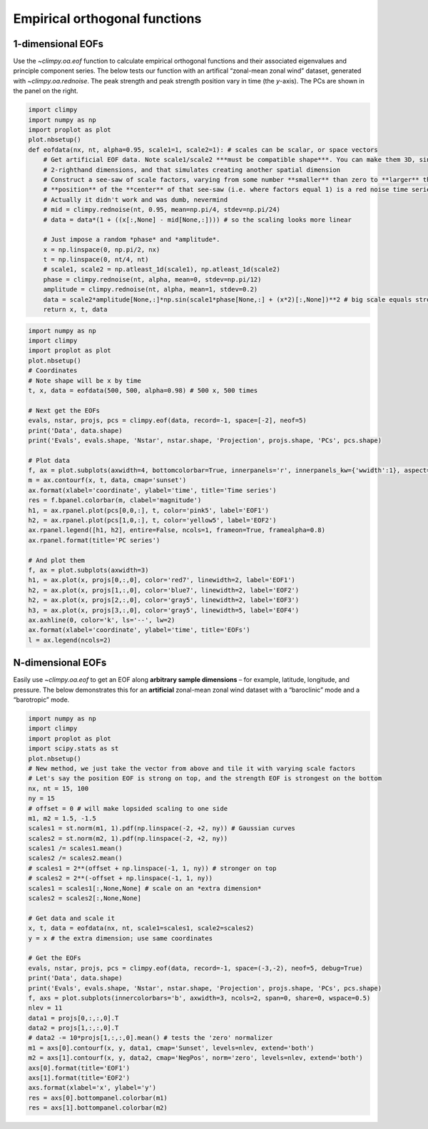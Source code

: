 Empirical orthogonal functions
==============================

1-dimensional EOFs
------------------

Use the `~climpy.oa.eof` function to calculate empirical orthogonal
functions and their associated eigenvalues and principle component
series. The below tests our function with an artifical “zonal-mean zonal
wind” dataset, generated with `~climpy.oa.rednoise`. The peak strength
and peak strength position vary in time (the *y*-axis). The PCs are
shown in the panel on the right.

.. code:: ipython3

    import climpy
    import numpy as np
    import proplot as plot
    plot.nbsetup()
    def eofdata(nx, nt, alpha=0.95, scale1=1, scale2=1): # scales can be scalar, or space vectors
        # Get artificial EOF data. Note scale1/scale2 ***must be compatible shape***. You can make them 3D, singleton
        # 2-righthand dimensions, and that simulates creating another spatial dimension
        # Construct a see-saw of scale factors, varying from some number **smaller** than zero to **larger** than zero, and the 
        # **position** of the **center** of that see-saw (i.e. where factors equal 1) is a red noise time series.
        # Actually it didn't work and was dumb, nevermind
        # mid = climpy.rednoise(nt, 0.95, mean=np.pi/4, stdev=np.pi/24)
        # data = data*(1 + ((x[:,None] - mid[None,:]))) # so the scaling looks more linear
        
        # Just impose a random *phase* and *amplitude*.
        x = np.linspace(0, np.pi/2, nx)
        t = np.linspace(0, nt/4, nt)
        # scale1, scale2 = np.atleast_1d(scale1), np.atleast_1d(scale2)
        phase = climpy.rednoise(nt, alpha, mean=0, stdev=np.pi/12)
        amplitude = climpy.rednoise(nt, alpha, mean=1, stdev=0.2)
        data = scale2*amplitude[None,:]*np.sin(scale1*phase[None,:] + (x*2)[:,None])**2 # big scale equals strong phase effect
        return x, t, data



.. code:: ipython3

    import numpy as np
    import climpy
    import proplot as plot
    plot.nbsetup()
    # Coordinates
    # Note shape will be x by time
    t, x, data = eofdata(500, 500, alpha=0.98) # 500 x, 500 times
    
    # Next get the EOFs
    evals, nstar, projs, pcs = climpy.eof(data, record=-1, space=[-2], neof=5)
    print('Data', data.shape)
    print('Evals', evals.shape, 'Nstar', nstar.shape, 'Projection', projs.shape, 'PCs', pcs.shape)
    
    # Plot data
    f, ax = plot.subplots(axwidth=4, bottomcolorbar=True, innerpanels='r', innerpanels_kw={'wwidth':1}, aspect=1.3)
    m = ax.contourf(x, t, data, cmap='sunset')
    ax.format(xlabel='coordinate', ylabel='time', title='Time series')
    res = f.bpanel.colorbar(m, clabel='magnitude')
    h1, = ax.rpanel.plot(pcs[0,0,:], t, color='pink5', label='EOF1')
    h2, = ax.rpanel.plot(pcs[1,0,:], t, color='yellow5', label='EOF2')
    ax.rpanel.legend([h1, h2], entire=False, ncols=1, frameon=True, framealpha=0.8)
    ax.rpanel.format(title='PC series')
    
    # And plot them
    f, ax = plot.subplots(axwidth=3)
    h1, = ax.plot(x, projs[0,:,0], color='red7', linewidth=2, label='EOF1')
    h2, = ax.plot(x, projs[1,:,0], color='blue7', linewidth=2, label='EOF2')
    h2, = ax.plot(x, projs[2,:,0], color='gray5', linewidth=2, label='EOF3')
    h3, = ax.plot(x, projs[3,:,0], color='gray5', linewidth=5, label='EOF4')
    ax.axhline(0, color='k', ls='--', lw=2)
    ax.format(xlabel='coordinate', ylabel='time', title='EOFs')
    l = ax.legend(ncols=2)




.. image:: quickstart/quickstart_13_1.svg



.. image:: quickstart/quickstart_13_2.svg


N-dimensional EOFs
------------------

Easily use `~climpy.oa.eof` to get an EOF along **arbitrary sample
dimensions** – for example, latitude, longitude, and pressure. The below
demonstrates this for an **artificial** zonal-mean zonal wind dataset
with a “baroclinic” mode and a “barotropic” mode.

.. code:: ipython3

    import numpy as np
    import climpy
    import proplot as plot
    import scipy.stats as st
    plot.nbsetup()
    # New method, we just take the vector from above and tile it with varying scale factors
    # Let's say the position EOF is strong on top, and the strength EOF is strongest on the bottom
    nx, nt = 15, 100
    ny = 15
    # offset = 0 # will make lopsided scaling to one side
    m1, m2 = 1.5, -1.5
    scales1 = st.norm(m1, 1).pdf(np.linspace(-2, +2, ny)) # Gaussian curves
    scales2 = st.norm(m2, 1).pdf(np.linspace(-2, +2, ny))
    scales1 /= scales1.mean()
    scales2 /= scales2.mean()
    # scales1 = 2**(offset + np.linspace(-1, 1, ny)) # stronger on top
    # scales2 = 2**(-offset + np.linspace(-1, 1, ny))
    scales1 = scales1[:,None,None] # scale on an *extra dimension*
    scales2 = scales2[:,None,None]
    
    # Get data and scale it
    x, t, data = eofdata(nx, nt, scale1=scales1, scale2=scales2)
    y = x # the extra dimension; use same coordinates
    
    # Get the EOFs
    evals, nstar, projs, pcs = climpy.eof(data, record=-1, space=(-3,-2), neof=5, debug=True)
    print('Data', data.shape)
    print('Evals', evals.shape, 'Nstar', nstar.shape, 'Projection', projs.shape, 'PCs', pcs.shape)
    f, axs = plot.subplots(innercolorbars='b', axwidth=3, ncols=2, span=0, share=0, wspace=0.5)
    nlev = 11
    data1 = projs[0,:,:,0].T
    data2 = projs[1,:,:,0].T 
    # data2 -= 10*projs[1,:,:,0].mean() # tests the 'zero' normalizer
    m1 = axs[0].contourf(x, y, data1, cmap='Sunset', levels=nlev, extend='both')
    m2 = axs[1].contourf(x, y, data2, cmap='NegPos', norm='zero', levels=nlev, extend='both')
    axs[0].format(title='EOF1')
    axs[1].format(title='EOF2')
    axs.format(xlabel='x', ylabel='y')
    res = axs[0].bottompanel.colorbar(m1)
    res = axs[1].bottompanel.colorbar(m2)





.. image:: quickstart/quickstart_15_1.svg
